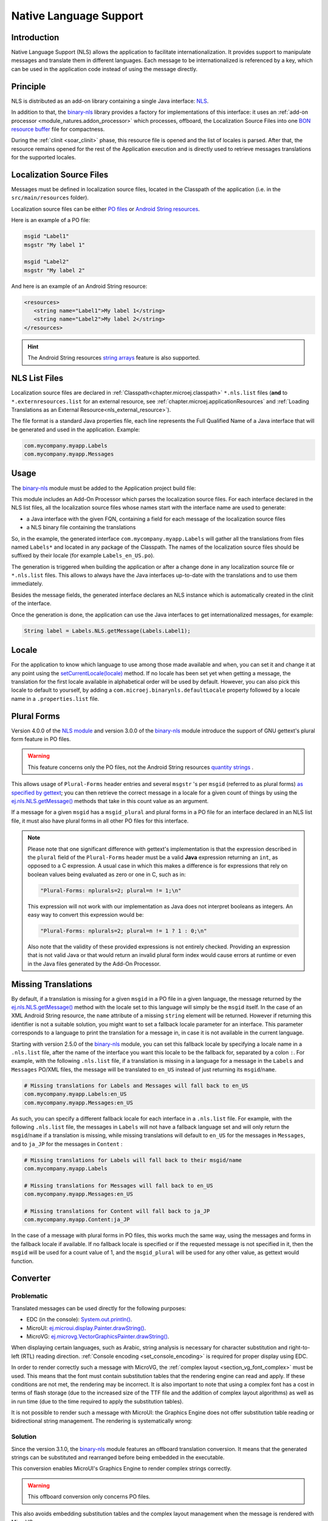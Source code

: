 .. _chapter.nls:

Native Language Support
=======================

Introduction
------------

Native Language Support (NLS) allows the application to facilitate internationalization.
It provides support to manipulate messages and translate them in different languages.
Each message to be internationalized is referenced by a key, which can be used in the application code instead of using the message directly.

.. _section.nls.principle:

Principle
---------

NLS is distributed as an add-on library containing a single Java interface: `NLS`_.

In addition to that, the `binary-nls`_ library provides a factory for implementations of this interface:
it uses an :ref:`add-on processor <module_natures.addon_processor>` which processes, offboard, the
Localization Source Files into one `BON resource buffer`_ file for compactness.

During the :ref:`clinit <soar_clinit>` phase, this resource file is opened and the list of locales is parsed.
After that, the resource remains opened for the rest of the Application execution and is directly used to
retrieve messages translations for the supported locales.

.. _NLS: https://repository.microej.com/javadoc/microej_5.x/apis/ej/nls/NLS.html
.. _BON resource buffer: https://repository.microej.com/javadoc/microej_5.x/apis/ej/bon/ResourceBuffer.html

Localization Source Files
-------------------------

Messages must be defined in localization source files, located in the Classpath of the application (i.e. in the ``src/main/resources`` folder).

Localization source files can be either `PO files <https://www.gnu.org/software/gettext/manual/gettext.html#PO-Files>`_ or `Android String resources <https://developer.android.com/guide/topics/resources/string-resource>`_.

Here is an example of a PO file:

.. code-block:: po

   msgid "Label1"
   msgstr "My label 1"

   msgid "Label2"
   msgstr "My label 2"

And here is an example of an Android String resource:

.. code-block:: xml

   <resources>
      <string name="Label1">My label 1</string>
      <string name="Label2">My label 2</string>
   </resources>

.. hint::

   The Android String resources `string arrays <https://developer.android.com/guide/topics/resources/string-resource#StringArray>`_ feature is also supported.

NLS List Files
--------------

Localization source files are declared in :ref:`Classpath<chapter.microej.classpath>` ``*.nls.list`` files (**and** to ``*.externresources.list`` for an external resource, see :ref:`chapter.microej.applicationResources` and :ref:`Loading Translations as an External Resource<nls_external_resource>`).

.. graphviz::

  digraph D {
  
      internalNLS [shape=diamond, label="internal?"]
      NLSList [shape=box, label="*.nls.list"]
      NLSExt [shape=box, label="*.nls.list +\l*.externresources.list"]
      subgraph cluster_NLS {
          label ="NLS"
          internalNLS -> NLSList [label="yes"]
          internalNLS -> NLSExt [label="no=external"]
      }
  }

The file format is a standard Java properties file, each line represents the Full Qualified Name of a Java interface that will be generated and used in the application.
Example:

.. code-block::

   com.mycompany.myapp.Labels
   com.mycompany.myapp.Messages

.. _nls_usage:

Usage
-----

The `binary-nls`_ module must be added to the Application project build file:

.. tabs::

   .. tab:: Gradle (build.gradle.kts)

      .. code-block:: java

         implementation("com.microej.library.runtime:binary-nls:2.5.0")

   .. tab:: MMM (module.ivy)

      .. code-block:: xml

         <dependency org="com.microej.library.runtime" name="binary-nls" rev="2.5.0"/>

This module includes an Add-On Processor which parses the localization source files.
For each interface declared in the NLS list files, all the localization source files whose names start with the interface name are used to generate:

- a Java interface with the given FQN, containing a field for each message of the localization source files
- a NLS binary file containing the translations

So, in the example, the generated interface ``com.mycompany.myapp.Labels`` will gather all the 
translations from files named ``Labels*`` and located in any package of the Classpath.
The names of the localization source files should be suffixed by their locale (for example ``Labels_en_US.po``).

The generation is triggered when building the application or after a change done in any localization source file or ``*.nls.list`` files.
This allows to always have the Java interfaces up-to-date with the translations and to use them immediately.

Besides the message fields, the generated interface declares an NLS instance which is automatically created in the clinit of the interface.

Once the generation is done, the application can use the Java interfaces to get internationalized 
messages, for example:

.. code-block:: java

   String label = Labels.NLS.getMessage(Labels.Label1);

Locale
------

For the application to know which language to use among those made available and when, you can set it and change it at any point using the `setCurrentLocale(locale)`_ method. 
If no locale has been set yet when getting a message, the translation for the first locale available in alphabetical order will be used by default. 
However, you can also pick this locale to default to yourself, by adding a ``com.microej.binarynls.defaultLocale`` property followed by a locale name in a ``.properties.list`` file. 

.. _binary-nls: https://repository.microej.com/modules/com/microej/library/runtime/binary-nls
.. _setCurrentLocale(locale): https://repository.microej.com/javadoc/microej_5.x/apis/ej/nls/NLS.html#setCurrentLocale-java.lang.String-

Plural Forms
------------

Version 4.0.0 of the `NLS module`_ and version 3.0.0 of the `binary-nls`_ module introduce the support of GNU gettext's plural form feature in PO files.

.. warning:: This feature concerns only the PO files, not the Android String resources `quantity strings <https://developer.android.com/guide/topics/resources/string-resource#Plurals>`_ .

This allows usage of ``Plural-Forms`` header entries and several ``msgstr`` 's per ``msgid`` (referred to as plural forms) `as specified by gettext`_; you can then retrieve the correct message in a locale for a given count of things by using the `ej.nls.NLS.getMessage()`_ methods that take in this count value as an argument.

If a message for a given ``msgid`` has a ``msgid_plural`` and plural forms in a PO file for an interface declared in an NLS list file, it must also have plural forms in all other PO files for this interface.

.. note::

   Please note that one significant difference with gettext's implementation is that the expression described in the ``plural`` field of the ``Plural-Forms`` header must be a valid **Java** expression returning an ``int``, as opposed to a C expression. A usual case in which this makes a difference is for expressions that rely on boolean values being evaluated as zero or one in C, such as in: 

   .. code-block::

      "Plural-Forms: nplurals=2; plural=n != 1;\n"

   This expression will not work with our implementation as Java does not interpret booleans as integers. An easy way to convert this expression would be:

   .. code-block::

      "Plural-Forms: nplurals=2; plural=n != 1 ? 1 : 0;\n"

   Also note that the validity of these provided expressions is not entirely checked. Providing an expression that is not valid Java or that would return an invalid plural form index would cause errors at runtime or even in the Java files generated by the Add-On Processor.

.. _NLS module: https://repository.microej.com/modules/ej/library/runtime/nls/
.. _as specified by gettext: https://www.gnu.org/software/gettext/manual/html_node/Plural-forms.html

Missing Translations
--------------------

By default, if a translation is missing for a given ``msgid`` in a PO file in a given language, the message returned by the `ej.nls.NLS.getMessage()`_ method with the locale set to this language will simply be the ``msgid`` itself. 
In the case of an XML Android String resource, the ``name`` attribute of a missing ``string`` element will be returned. 
However if returning this identifier is not a suitable solution, you might want to set a fallback locale parameter for an interface. 
This parameter corresponds to a language to print the translation for a message in, in case it is not available in the current language.

Starting with version 2.5.0 of the `binary-nls`_ module, you can set this fallback locale by specifying a locale name in a ``.nls.list`` file, after the name of the interface you want this locale to be the fallback for, separated by a colon ``:``. 
For example, with the following ``.nls.list`` file, if a translation is missing in a language for a message in the ``Labels`` and ``Messages`` PO/XML files, the message will be translated to ``en_US`` instead of just returning its ``msgid``/``name``.

.. code-block::

   # Missing translations for Labels and Messages will fall back to en_US
   com.mycompany.myapp.Labels:en_US
   com.mycompany.myapp.Messages:en_US

As such, you can specify a different fallback locale for each interface in a ``.nls.list`` file. 
For example, with the following ``.nls.list`` file, the messages in ``Labels`` will not have a fallback language set and will only return the ``msgid``/``name`` if a translation is missing, while missing translations will default to ``en_US`` for the messages in ``Messages``, and to ``ja_JP`` for the messages in ``Content`` :

.. code-block::

   # Missing translations for Labels will fall back to their msgid/name
   com.mycompany.myapp.Labels

   # Missing translations for Messages will fall back to en_US
   com.mycompany.myapp.Messages:en_US

   # Missing translations for Content will fall back to ja_JP
   com.mycompany.myapp.Content:ja_JP

In the case of a message with plural forms in PO files, this works much the same way, using the messages and forms in the fallback locale if available.
If no fallback locale is specified or if the requested message is not specified in it, then the ``msgid`` will be used for a count value of 1, and the ``msgid_plural`` will be used for any other value, as gettext would function.

.. _ej.nls.NLS.getMessage(): https://repository.microej.com/javadoc/microej_5.x/apis/ej/nls/NLS.html#getMessage-int-

Converter
---------

Problematic
^^^^^^^^^^^

Translated messages can be used directly for the following purposes:

* EDC (in the console): `System.out.println()`_.
* MicroUI: `ej.microui.display.Painter.drawString()`_.
* MicroVG: `ej.microvg.VectorGraphicsPainter.drawString()`_.

When displaying certain languages, such as Arabic, string analysis is necessary for character substitution and right-to-left (RTL) reading direction. 
:ref:`Console encoding <set_console_encoding>` is required for proper display using EDC.

.. tabs::

   .. tab:: Without Console Encoding

      .. code-block:: java

         System.out.print("العربية");

      .. code-block:: console

         'D91(J)

   .. tab:: With Console Encoding

      .. code-block:: java

         System.out.print("العربية");

      .. code-block:: console

         العربية

In order to render correctly such a message with MicroVG, the :ref:`complex layout <section_vg_font_complex>` must be used.
This means that the font must contain substitution tables that the rendering engine can read and apply.
If these conditions are not met, the rendering may be incorrect.
It is also important to note that using a complex font has a cost in terms of flash storage (due to the increased size of the TTF file and the addition of complex layout algorithms) as well as in run time (due to the time required to apply the substitution tables).

.. tabs::

   .. tab:: Without Complex Layout

      .. figure:: UI/NLS/images/microvg_not_converted_simple.png

   .. tab:: With Complex Layout

      .. figure:: UI/NLS/images/microvg_not_converted_complex.png


It is not possible to render such a message with MicroUI: the Graphics Engine does not offer substitution table reading or bidirectional string management.
The rendering is systematically wrong:

.. figure:: UI/NLS/images/microui_not_converted.png

.. _System.out.println(): https://repository.microej.com/javadoc/microej_5.x/apis/java/io/PrintStream.html#println--
.. _ej.microui.display.Painter.drawString(): https://repository.microej.com/javadoc/microej_5.x/apis/ej/microui/display/Painter.html#drawString-ej.microui.display.GraphicsContext-java.lang.String-ej.microui.display.Font-int-int-
.. _ej.microvg.VectorGraphicsPainter.drawString(): https://repository.microej.com/javadoc/microej_5.x/apis/ej/microvg/VectorGraphicsPainter.html#drawString-ej.microui.display.GraphicsContext-java.lang.String-ej.microvg.VectorFont-float-float-float-

Solution
^^^^^^^^

Since the version 3.1.0, the `binary-nls`_ module features an offboard translation conversion.
It means that the generated strings can be substituted and rearranged before being embedded in the executable.

This conversion enables MicroUI's Graphics Engine to render complex strings correctly.

.. warning:: This offboard conversion only concerns PO files.

.. tabs::

   .. tab:: Without Offboard Conversion

      .. figure:: UI/NLS/images/microui_not_converted.png

   .. tab:: With Offboard Conversion

      .. figure:: UI/NLS/images/microui_converted.png

This also avoids embedding substitution tables and the complex layout management when the message is rendered with MicroVG.

Principle
^^^^^^^^^

Keep in mind that offboard conversion is only relevant to translated strings.
It is important to note that all other fields, such as message identifiers and display names, are not converted as they are not intended to be rendered.

.. code-block:: console

   msgid "Arabic" // not converted
   msgstr "العربية" // converted

Offboard conversion is not a systematic process, so it is necessary to mention it explicitly in the PO file.
To do so, add ``Language-converter: name_of_converter\n`` to the PO file's header, where ``name_of_converter`` is the name of the converter to be applied (see below for the available list of converters).

.. code-block:: po

   msgid ""
   msgstr ""
   "Language: ar_AR\n"
   "Language-Team: العربية\n"
   "Language-Converter: Arabic\n"
   "MIME-Version: 1.0\n"
   "Content-Type: text/plain; charset=UTF-8\n"

   msgid "Arabic"
   msgstr "العربية"

List of Converters
^^^^^^^^^^^^^^^^^^

Bidi
""""

This converter features details about the bidirectional reordering of text, which is necessary to correctly render Arabic or Hebrew text.
These languages are unique in that they are mixed-directional, meaning they order numbers from left to right while ordering most other text from right to left.

* Example:

.. code-block:: po

   msgid ""
   msgstr ""
   "Language: bidi\n"
   "Language-Team: Bidirectional\n"
   "Language-Converter: Bidi\n"
   "MIME-Version: 1.0\n"
   "Content-Type: text/plain; charset=UTF-8\n"

   msgid "Hello"
   msgstr "‮Hello‬"

Arabic
""""""

This converter is dedicated to the Arabic language, which involves text-based shaping and bidirectional reordering of text.
Text-based shaping refers to the process of replacing certain character code points in the text with others depending on the context.
The purpose of this process is to transform one type of text into another.

Example: العربية

* Unicodes: :guilabel:`U+627` :guilabel:`U+644` :guilabel:`U+639` :guilabel:`U+631` :guilabel:`U+628` :guilabel:`U+64a` :guilabel:`U+629`
* Text shaping: :guilabel:`U+fe8d` :guilabel:`U+fedf` :guilabel:`U+fecc` :guilabel:`U+feae` :guilabel:`U+fe91` :guilabel:`U+fef4` :guilabel:`U+fe94`
* Redirection: :guilabel:`U+fe94` :guilabel:`U+fef4` :guilabel:`U+fe91` :guilabel:`U+feae` :guilabel:`U+fecc` :guilabel:`U+fedf` :guilabel:`U+fe8d`

Hebrew
""""""

This converter is dedicated to the Hebrew language, which involves text-based shaping and bidirectional reordering of text.
A substituted character is not available for each combination *vowel + letter*.
The following table lists the supported combinations.
For all others combinations (Niqqud), the vowel and the letter are rendered independently.


.. list-table:: 
   :widths: auto
   :header-rows: 1

   * - Vowel
     - Representation
     - Unicode
     - Letter
     - Representation
     - Unicode
     - Substitution
     - Unicode
   * - Sheva
     - ◌ְ
     - U+05B0
     - 
     - 
     - 
     - 
     - 
   * - Hataf Segol
     - ◌ֱ
     - U+05B1
     - 
     - 
     - 
     - 
     - 
   * - Hataf Patah
     - ◌ֲ
     - U+05B2
     - 
     - 
     - 
     - 
     - 
   * - Hataf Qamats
     - ◌ֳ
     - U+05B3
     - 
     - 
     - 
     - 
     - 
   * - Hiriq
     - ◌ִ
     - U+05B4
     - Yod
     - י
     - U+05B4
     - יִ
     - U+FB1D
   * - Tsere
     - ◌ֵ
     - U+05B5
     - 
     - 
     - 
     - 
     - 
   * - Segol
     - ◌ֶ
     - U+05B6
     - 
     - 
     - 
     - 
     - 
   * - Patah
     - ◌ַ
     - U+05B7
     - Alef
     - א
     - U+05D0
     - אַ
     - U+FB2E
   * - Qamats
     - ◌ָ
     - U+05B8
     - Alef
     - א
     - U+05D0
     - אָ
     - U+FB2F
   * - Holam
     - ◌ֹ
     - U+05B9
     - Vav
     - ו
     - U+05D5
     - וֹ
     - U+FB4B
   * - Holam Haser (for Vav U+05D5)
     - ◌ֺ
     - U+05BA
     - 
     - 
     - 
     - 
     - 
   * - Qubuts
     - ◌ֻ
     - U+05BB
     - 
     - 
     - 
     - 
     - 
   * - Mapiq
     - ◌ּ
     - U+05BC
     - Alef
     - א
     - U+05D0
     - אּ
     - U+FB30
   * - Dagesh
     - ◌ּ
     - U+05BC
     - Bet
     - ב
     - U+05D1
     - בּ
     - U+FB31
   * - Dagesh
     - ◌ּ
     - U+05BC
     - Gimel
     - ג
     - U+05D2
     - גּ
     - U+FB32    
   * - Dagesh
     - ◌ּ
     - U+05BC
     - Dalet
     - ד
     - U+05D3
     - דּ
     - U+FB33     
   * - Mapiq
     - ◌ּ
     - U+05BC
     - He
     - ה
     - U+05D4
     - הּ
     - U+FB34     
   * - Dagesh
     - ◌ּ
     - U+05BC
     - Vav
     - ו
     - U+05D5
     - וּ
     - U+FB35    
   * - Dagesh
     - ◌ּ
     - U+05BC
     - Zayin
     - ז
     - U+05D6
     - זּ
     - U+FB36     
   * - Dagesh
     - ◌ּ
     - U+05BC
     - Tet
     - ט
     - U+05D8
     - טּ
     - U+FB38     
   * - Dagesh
     - ◌ּ
     - U+05BC
     - Yod
     - י
     - U+05D9
     - יּ
     - U+FB39
     
   * - Dagesh
     - ◌ּ
     - U+05BC
     - Final Kaf
     - ך
     - U+05DA
     - ךּ
     - U+FB3A
     
   * - Dagesh
     - ◌ּ
     - U+05BC
     - Kaf
     - כ
     - U+05DB
     - כּ
     - U+FB3B
     
   * - Dagesh
     - ◌ּ
     - U+05BC
     - Lamed
     - ל
     - U+05DC
     - לּ
     - U+FB3C
     
   * - Dagesh
     - ◌ּ
     - U+05BC
     - Mem
     - מ
     - U+05DE
     - מּ
     - U+FB3E
     
   * - Dagesh
     - ◌ּ
     - U+05BC
     - Nun
     - נ
     - U+05E0
     - נּ
     - U+FB40
   * - Dagesh
     - ◌ּ
     - U+05BC
     - Samekh
     - ס
     - U+05E1
     - סּ
     - U+FB41
   * - Dagesh
     - ◌ּ
     - U+05BC
     - Final Pe
     - ף
     - U+05E3
     - ףּ
     - U+FB43
   * - Dagesh
     - ◌ּ
     - U+05BC
     - Pe
     - פ
     - U+05E4
     - פּ
     - U+FB44
   * - Dagesh
     - ◌ּ
     - U+05BC
     - Tsadi
     - צ
     - U+05E6
     - צּ
     - U+FB46
   * - Dagesh
     - ◌ּ
     - U+05BC
     - Qof
     - ק
     - U+05E7
     - קּ
     - U+FB47
   * - Dagesh
     - ◌ּ
     - U+05BC
     - Resh
     - ר
     - U+05E8
     - רּ
     - U+FB48
   * - Dagesh
     - ◌ּ
     - U+05BC
     - Shin
     - ש
     - U+05E9
     - שּ
     - U+FB49
   * - Dagesh
     - ◌ּ
     - U+05BC
     - Tav
     - ת
     - U+05EA
     - תּ
     - U+FB4A
   * - Meteg
     - ◌ֽ
     - U+05BD
     - 
     - 
     - 
     - 
     - 
   * - Maqaf
     - ־
     - U+05BE
     - 
     - 
     - 
     - 
     - 
   * - Rafe
     - ◌ֿ
     - U+05BF
     - Bet
     - ב
     - U+05D1
     - בֿ
     - U+FB4C
   * - Rafe
     - ◌ֿ
     - U+05BF
     - Kaf 
     - כ
     - U+05DB
     - כֿ
     - U+FB4D
   * - Rafe
     - ◌ֿ
     - U+05BF
     - Pe 
     - פ
     - U+05E4
     - פֿ
     - U+FB4E
   * - Paseq
     - ׀
     - U+05C0
     - 
     - 
     - 
     - 
     - 
   * - Shin Dot
     - ◌ׁ
     - U+05C1
     - Shin 
     - ש
     - U+05E9
     - שׁ
     - U+FB2A
   * - Shin Dot
     - ◌ׁ
     - U+05C1
     - Shin with Dagesh 
     - שּ
     - U+FB49
     - שּׁ
     - U+FB2C
   * - Sin Dot
     - ◌ׂ
     - U+05C2
     - Sin 
     - ש
     - U+05E9
     - שׂ
     - U+FB2B
   * - Sin Dot
     - ◌ׂ
     - U+05C2
     - Shin with Dagesh 
     - שּ
     - U+FB49
     - שּׂ
     - U+FB2D
   * - Sof Pasuq
     - ׃
     - U+05C3
     - 
     - 
     - 
     - 
     - 
   * - Upper Dot
     - ◌ׄ
     - U+05C4
     - 
     - 
     - 
     - 
     - 
   * - Lower Dot
     - ◌ׅ
     - U+05C5
     - 
     - 
     - 
     - 
     - 

* Example:

.. code-block:: po

   msgid ""
   msgstr ""
   "Language: he\n"
   "Language-Team: Hebrew\n"
   "Language-Converter: Hebrew\n"
   "MIME-Version: 1.0\n"
   "Content-Type: text/plain; charset=UTF-8\n"

   msgid "Hello"
   msgstr "בוקר טוב"


Limitations
^^^^^^^^^^^

Conversion is a feature dedicated to graphic display (MicroUI or MicroVG).
A message converted and displayed with :ref:`EDC <set_console_encoding>` may be shown incorrectly, especially regarding visual orientation.

.. tabs::

   .. tab:: Without Offboard Conversion

      .. code-block:: java

         System.out.print("العربية");

      .. code-block:: console

         العربية

   .. tab:: With Offboard Conversion

      .. code-block:: java

         System.out.print("العربية");

      .. code-block:: console

         ﺔﻴﺑﺮﻌﻟﺍ

Messages are usually displayed using a single type of output, either EDC or UI.
When printing the text with EDC, it is correctly rendered without any pre-conversion (the terminal on the PC, that actually prints the text, performs the necessary reordering, substitutions, etc.)
To properly render the text on the UI display, the PO file must explicitly specify a converter (see above) to ensure compatibility.
But when printing a pre-converted text with EDC, the application needs to add the character :guilabel:`U+202D` before the message to force the message orientation, and :guilabel:`U+202C` after it to restore the previous orientation.

.. tabs::

   .. tab:: Without :guilabel:`U+202D`

      .. code-block:: java

         System.out.print("العربية");

      .. code-block:: console

         ﺔﻴﺑﺮﻌﻟﺍ

   .. tab:: With :guilabel:`U+202D`

      .. code-block:: java

         System.out.print("\u202D" + "العربية" + "\u202C");

      .. code-block:: console

         العربية

.. warning:: This tip works on the Simulator but may not work with the MicroVG complex layout manager.


Resource Generation
-------------------

If the classpath of the Application contains ``.po``/``.xml`` files and ``.nls.list`` files, the ``binary-nls`` Add-On Processor will generate the following source files for each NLS interface:

- a ``.resourcebuffer``
- a ``.resourcebuffer.list`` which references the ``.resourcebuffer``
- a ``.resources.list`` which references the resource (this resource does not exist yet but it will be generated later)

When building the Application or running it on Simulator, the Resource Buffer Generator is first executed.
Based on the ``.resourcebuffer`` and the ``.resourcebuffer.list``, it will generate a resource.

Since the generated resource is referenced by the ``.resources.list`` generated by the ``binary-nls`` ADP, the SOAR will embed the resource in the Application binary.
Unless it is also referenced by an ``.externresources.list`` in which case the SOAR will output the resource in the :ref:`External Resources Folder<external_resources_folder>` instead.

This resource is loaded as soon as the BinaryNLS instance is created, in the clinit of the generated NLS interface (see :ref:`Principle <section.nls.principle>`).

.. _section.nls.limitations:

Limitations
-----------

The latest BinaryNLS implementation does not support (even when the resource is external; see :ref:`External resource loader <section_externalresourceloader>`):

* to dynamically add a new locale
* to dynamically modify messages translations

For any addition / modification, the Application must be restarted and, typically, the full resource buffer
must be updated (not only the part of the added/modified locale).

Also, there is no API to close the resource buffer. If it is external, the Application must be stopped to
close this resource, before it can potentially be modified depending on the external resource loader.

.. _chapter.microej.nlsExternalLoader:

NLS External Loader Tool
------------------------

The `NLS External Loader`_ tool allows to update the PO files of an application executed on a Virtual Device without rebuilding it.
PO files can be dropped in a given location in the Virtual Device folders to dynamically replace the language strings packaged in the application.

This is typically useful when testing or translating an application in order to have a quick feedback when changing the PO files.
Once the PO files are updated, a simple restart of the Virtual Device allows to immediately see the result.

.. _NLS External Loader: https://repository.microej.com/modules/com/microej/tool/nls-po-external-loader/

Installation
^^^^^^^^^^^^

To enable the NLS External Loader in the Virtual Device, add the following dependency to the Firmware project:

.. tabs::

   .. tab:: Gradle (build.gradle.kts)

      .. code-block:: java

         implementation("com.microej.tool:nls-po-external-loader:2.3.0")

   .. tab:: MMM (module.ivy)

      .. code-block:: xml

         <dependency org="com.microej.tool" name="nls-po-external-loader" rev="2.3.0" transitive="false"/>

Then rebuild the Firmware project to produce the Virtual Device.

Usage
^^^^^

Once the project built:

- unzip the Virtual Device and create a folder named ``translations`` in the root folder.
- copy all the PO files from the project into the ``translations`` folder.
  All PO files found in this folder are processed, no matter their folder level.
- start the Virtual Device with the launcher.
  The following logs should be printed if the NLS External Loader has been executed and has found the PO files::

   externalPoLoaderInit:init:

   externalPoLoaderInit:loadPo:
      [mkdir] Created dir: <PATH>\tmp\microejlaunch1307817858\resourcebuffer
   [po-to-nls] *.nls files found in <PATH>\output\<FIRMWARE>\resourceBuffer :
   [po-to-nls]   - com.mycompany.Messages1
   [po-to-nls]   - com.mycompany.Messages2
   [po-to-nls] Loading *.po files for NLS interface com.mycompany.Messages1
   [po-to-nls]   => loaded locales : fr_FR,de_DE,ja_JP,en_US
   [po-to-nls] Loading *.po files for NLS interface com.mycompany.Messages2
   [po-to-nls]   => loaded locales : fr_FR,de_DE,ja_JP,en_US

- update the languages strings in the PO files of the Virtual Device (the files in the `translations/` folder).
- restart the Virtual Device and check the changes.


It is important to know the following rules about the NLS External Loader:

- the external PO files names must match with the default PO files names of the application to be processed.
- when PO files with a given name are loaded, the default translations for these PO files are replaced, there is no merge. It means that:

  - if messages are missing in the new PO files, they are not available anymore for the application and may very probably make it crash.
  - if languages are missing (the application has 3 PO files for English, French and Spanish, 
    and only PO files for English and French are available in the translations folder), 
    the messages of the missing languages are not available anymore for the application and may very probably make it crash.
  - if new messages are added in the PO files, it has no impact, they are ignored by the application.

- External PO files are loaded at Virtual Device startup, so any change requires a restart of the Virtual Device to be considered


Troubleshooting
^^^^^^^^^^^^^^^

java.io.IOException: NLS-PO:S=4
"""""""""""""""""""""""""""""""

The following error occurs when at least 1 PO file is missing for a language::

   [parallel2] NLS-PO:I=6
   [parallel2] Exception in thread "main" java.io.IOException: NLS-PO:S=4 323463627 -1948548092
   [parallel2]     at java.lang.Throwable.fillInStackTrace(Throwable.java:79)
   [parallel2]     at java.lang.Throwable.<init>(Throwable.java:30)
   [parallel2]     at java.lang.Exception.<init>(Exception.java:10)
   [parallel2]     at java.io.IOException.<init>(IOException.java:16)
   [parallel2]     at com.microej.nls.BinaryNLS.loadBinFile(BinaryNLS.java:310)
   [parallel2]     at com.microej.nls.BinaryNLS.<init>(BinaryNLS.java:157)
   [parallel2]     at com.microej.nls.BinaryNLS.newBinaryNLS(BinaryNLS.java:118)

Make sure that all PO files are copied in the ``translations`` folder.


Crowdin
^^^^^^^

`Crowdin`_ is a cloud-based localization platform which allows to manage multilingual content.
The NLS External Loader can fetch translations directly from Crowdin to make the translation process even easier.
Translators can then contribute and validate their translations in Crowdin and apply them automatically in the Virtual Device.

A new dependency must be added to Firmware project dependencies to enable this integration:

.. tabs::

   .. tab:: Gradle (build.gradle.kts)

      .. code-block:: java

         implementation("com.microej.tool:nls-po-crowdin:1.0.0")

   .. tab:: MMM (module.ivy)

      .. code-block:: xml

         <dependency org="com.microej.tool" name="nls-po-crowdin" rev="1.0.0" transitive="false"/>


Once the module has been built, edit the file ``platform/tools/crowdin/crowdin.properties`` to configure the Crowdin connection:

- set ``crowdin.token`` to the Crowdin API token. A token can be generated in the Crowdin in :guilabel:`Settings` > :guilabel:`API` > click on :guilabel:`New Token`.
- set ``crowdin.projectsIds`` to the id of the Crowdin project. The project id can be found in the :guilabel:`Details` section on a project page.
  Multiple projects can be set by separating their id with a comma (for example ``crowdin.projectsIds=12,586,874``).

When the configuration is done, the fetch of the Crowdin translations can be done by executing the script ``crowdin.bat`` or ``crowdin.sh`` located in the folder ``platform/tools/crowdin/``.
The PO files retrieved from Crowdin are automatically pasted in the folder ``translations``,
therefore the new translations are applied after the next Virtual Device restart.

.. _Crowdin: https://repository.microej.com/modules/com/microej/tool/nls-po-crowdin/

..
   | Copyright 2020-2024, MicroEJ Corp. Content in this space is free 
   for read and redistribute. Except if otherwise stated, modification 
   is subject to MicroEJ Corp prior approval.
   | MicroEJ is a trademark of MicroEJ Corp. All other trademarks and 
   copyrights are the property of their respective owners.
